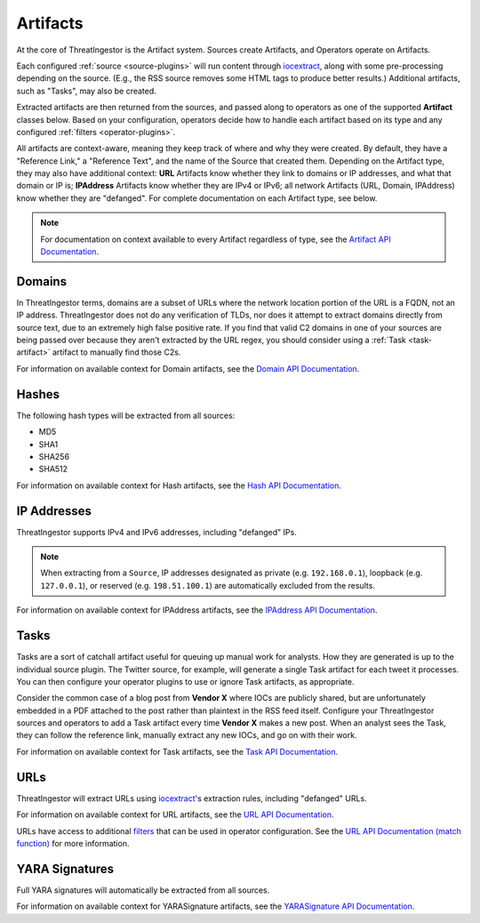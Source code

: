 .. _artifacts:

Artifacts
=========

At the core of ThreatIngestor is the Artifact system. Sources create Artifacts,
and Operators operate on Artifacts.

Each configured :ref:`source <source-plugins>` will run content through
iocextract_, along with some pre-processing depending on the source.
(E.g., the RSS source removes some HTML tags to produce better results.)
Additional artifacts, such as "Tasks", may also be created.

Extracted artifacts are then returned from the sources, and passed along to
operators as one of the supported **Artifact** classes below. Based on your
configuration, operators decide how to handle each artifact based on its type
and any configured :ref:`filters <operator-plugins>`.

All artifacts are context-aware, meaning they keep track of where and why they
were created. By default, they have a "Reference Link," a "Reference Text", and
the name of the Source that created them. Depending on the Artifact type, they
may also have additional context: **URL** Artifacts know whether they link to
domains or IP addresses, and what that domain or IP is; **IPAddress** Artifacts
know whether they are IPv4 or IPv6; all network Artifacts (URL, Domain,
IPAddress) know whether they are "defanged". For complete documentation on each
Artifact type, see below.

.. note::

    For documentation on context available to every Artifact regardless of type,
    see the `Artifact API Documentation
    <api.html#threatingestor.artifacts.Artifact.format_message>`_.

.. _domain-artifact:

Domains
-------

In ThreatIngestor terms, domains are a subset of URLs where the network
location portion of the URL is a FQDN, not an IP address. ThreatIngestor does
not do any verification of TLDs, nor does it attempt to extract domains
directly from source text, due to an extremely high false positive rate. If you
find that valid C2 domains in one of your sources are being passed over because
they aren't extracted by the URL regex, you should consider using a :ref:`Task
<task-artifact>` artifact to manually find those C2s.

For information on available context for Domain artifacts, see the
`Domain API Documentation <api.html#threatingestor.artifacts.Domain.format_message>`_.

.. _hash-artifact:

Hashes
------

The following hash types will be extracted from all sources:

* MD5
* SHA1
* SHA256
* SHA512

For information on available context for Hash artifacts, see the
`Hash API Documentation <api.html#threatingestor.artifacts.Hash.format_message>`_.

.. _ipaddress-artifact:

IP Addresses
------------

ThreatIngestor supports IPv4 and IPv6 addresses, including "defanged" IPs.

.. note::

   When extracting from a ``Source``, IP addresses designated as private
   (e.g. ``192.168.0.1``), loopback (e.g. ``127.0.0.1``), or reserved
   (e.g. ``198.51.100.1``) are automatically excluded from the results.

For information on available context for IPAddress artifacts, see the
`IPAddress API Documentation <api.html#threatingestor.artifacts.IPAddress.format_message>`_.

.. _task-artifact:

Tasks
-----

Tasks are a sort of catchall artifact useful for queuing up manual work for
analysts. How they are generated is up to the individual source plugin. The
Twitter source, for example, will generate a single Task artifact for each
tweet it processes. You can then configure your operator plugins to use or
ignore Task artifacts, as appropriate.

Consider the common case of a blog post from **Vendor X** where IOCs are
publicly shared, but are unfortunately embedded in a PDF attached to the post
rather than plaintext in the RSS feed itself. Configure your ThreatIngestor
sources and operators to add a Task artifact every time **Vendor X** makes a
new post. When an analyst sees the Task, they can follow the reference link,
manually extract any new IOCs, and go on with their work.

For information on available context for Task artifacts, see the
`Task API Documentation <api.html#threatingestor.artifacts.Task.format_message>`_.

.. _url-artifact:

URLs
----

ThreatIngestor will extract URLs using iocextract_'s extraction rules,
including "defanged" URLs.

For information on available context for URL artifacts, see the `URL API
Documentation <api.html#threatingestor.artifacts.URL.format_message>`_.

URLs have access to additional `filters <operators>`_ that can be used in
operator configuration. See the `URL API Documentation (match function)
<api.html#threatingestor.artifacts.URL.match>`_ for more information.

.. _yarasignature-artifact:

YARA Signatures
---------------

Full YARA signatures will automatically be extracted from all sources.

For information on available context for YARASignature artifacts, see the
`YARASignature API Documentation <api.html#threatingestor.artifacts.YARASignature.format_message>`_.

.. _iocextract: https://iocextract.readthedocs.io/en/latest/
